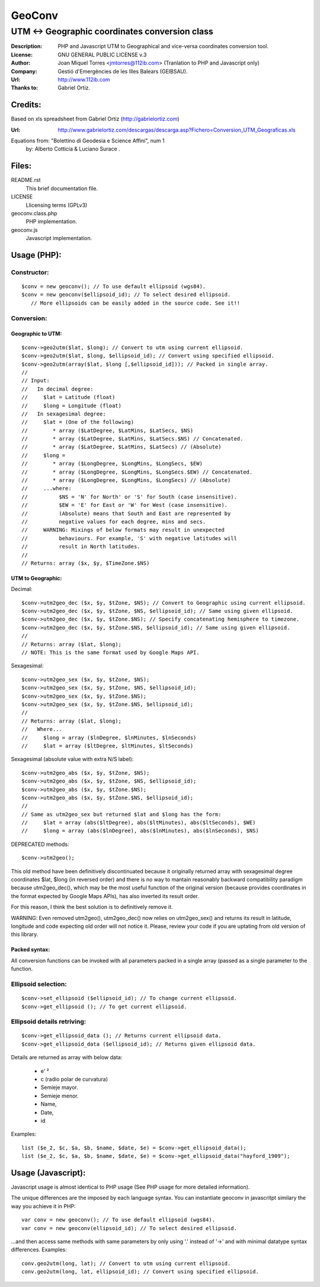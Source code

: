 =======
GeoConv
=======

-------------------------------------------------------------------------------------
UTM <-> Geographic coordinates conversion class
-------------------------------------------------------------------------------------

:Description: PHP and Javascript UTM to Geographical and vice-versa coordinates
              conversion tool.
:License: GNU GENERAL PUBLIC LICENSE v.3
:Author: Joan Miquel Torres <jmtorres@112ib.com> (Tranlation to PHP and Javascript only)
:Company: Gestió d'Emergències de les Illes Balears (GEIBSAU).
:Url: http://www.112ib.com
:Thanks to: Gabriel Ortiz.


Credits:
========

Based on xls spreadsheet from Gabriel Ortiz (http://gabrielortiz.com)

:Url: http://www.gabrielortiz.com/descargas/descarga.asp?Fichero=Conversion_UTM_Geograficas.xls

Equations from: "Bolettino di Geodesia e Science Affini", num 1
     by: Alberto Cotticia & Luciano Surace .


Files:
======

README.rst
   This brief documentation file.

LICENSE
   Llicensing terms (GPLv3)

geoconv.class.php
   PHP implementation.
   
geoconv.js
   Javascript implementation.


Usage (PHP):
============

Constructor:
------------

::

    $conv = new geoconv(); // To use default ellipsoid (wgs84).
    $conv = new geoconv($ellipsoid_id); // To select desired ellipsoid.
       // More ellipsoids can be easily added in the source code. See it!!


Conversion:
-----------

Geographic to UTM:
~~~~~~~~~~~~~~~~~~

::

    $conv->geo2utm($lat, $long); // Convert to utm using current ellipsoid.
    $conv->geo2utm($lat, $long, $ellipsoid_id); // Convert using specified ellipsoid.
    $conv->geo2utm(array($lat, $long [,$ellipsoid_id])); // Packed in single array.
    //
    // Input:
    //   In decimal degree:
    //     $lat = Latitude (float)
    //     $long = Longitude (float)
    //   In sexagesimal degree:
    //     $lat = (One of the following)
    //        * array ($LatDegree, $LatMins, $LatSecs, $NS)
    //        * array ($LatDegree, $LatMins, $LatSecs.$NS) // Concatenated.
    //        * array ($LatDegree, $LatMins, $LatSecs) // (Absolute)
    //     $long =
    //        * array ($LongDegree, $LongMins, $LongSecs, $EW)
    //        * array ($LongDegree, $LongMins, $LongSecs.$EW) // Concatenated.
    //        * array ($LongDegree, $LongMins, $LongSecs) // (Absolute)
    //     ...where:
    //          $NS = 'N' for North' or 'S' for South (case insensitive).
    //          $EW = 'E' for East or 'W' for West (case insensitive).
    //          (Absolute) means that South and East are represented by
    //          negative values for each degree, mins and secs.
    //     WARNING: Mixings of below formats may result in unexpected
    //          behaviours. For example, 'S' with negative latitudes will
    //          result in North latitudes.
    //
    // Returns: array ($x, $y, $TimeZone.$NS) 


UTM to Geographic:
~~~~~~~~~~~~~~~~~~

Decimal:

::

    $conv->utm2geo_dec ($x, $y, $tZone, $NS); // Convert to Geographic using current ellipsoid.
    $conv->utm2geo_dec ($x, $y, $tZone, $NS, $ellipsoid_id); // Same using given ellipsoid.
    $conv->utm2geo_dec ($x, $y, $tZone.$NS); // Specify concatenating hemisphere to timezone.
    $conv->utm2geo_dec ($x, $y, $tZone.$NS, $ellipsoid_id); // Same using given ellipsoid.
    //
    // Returns: array ($lat, $long);
    // NOTE: This is the same format used by Google Maps API.


Sexagesimal:

::

    $conv->utm2geo_sex ($x, $y, $tZone, $NS);
    $conv->utm2geo_sex ($x, $y, $tZone, $NS, $ellipsoid_id);
    $conv->utm2geo_sex ($x, $y, $tZone.$NS);
    $conv->utm2geo_sex ($x, $y, $tZone.$NS, $ellipsoid_id);
    //
    // Returns: array ($lat, $long);
    //   Where...
    //     $long = array ($lnDegree, $lnMinutes, $lnSeconds)
    //     $lat = array ($ltDegree, $ltMinutes, $ltSeconds)


Sexagesimal (absolute value with extra N/S label):

::

    $conv->utm2geo_abs ($x, $y, $tZone, $NS);
    $conv->utm2geo_abs ($x, $y, $tZone, $NS, $ellipsoid_id);
    $conv->utm2geo_abs ($x, $y, $tZone.$NS);
    $conv->utm2geo_abs ($x, $y, $tZone.$NS, $ellipsoid_id);
    //
    // Same as utm2geo_sex but returned $lat and $long has the form:
    //     $lat = array (abs($ltDegree), abs($ltMinutes), abs($ltSeconds), $WE)
    //     $long = array (abs($lnDegree), abs($lnMinutes), abs($lnSeconds), $NS)


DEPRECATED methods:

::

    $conv->utm2geo();


This old method have been definitively discontinuated because it originally
returned array with sexagesimal degree coordinates $lat, $long (in reversed
order) and there is no way to mantain reasonably backward compatibility
paradigm because utm2geo_dec(), which may be the most useful function of the
original version (because provides coordinates in the format expected by Google
Maps APIs), has also inverted its result order.

For this reason, I think the best solution is to definitively remove it.

WARNING: Even removed utm2geo(), utm2geo_dec() now relies on utm2geo_sex() and
returns its result in latitude, longitude and code expecting old order will not
notice it. Please, review your code if you are uptating from old version of
this library.


Packed syntax:
~~~~~~~~~~~~~~

All conversion functions can be invoked with all parameters packed in a single
array (passed as a single parameter to the function.



Ellipsoid selection:
--------------------

::

    $conv->set_ellipsoid ($ellipsoid_id); // To change current ellipsoid.
    $conv->get_ellipsoid (); // To get current ellipsoid.
    

Ellipsoid details retriving:
----------------------------

::

    $conv->get_ellipsoid_data (); // Returns current ellipsoid data.
    $conv->get_ellipsoid_data ($ellipsoid_id); // Returns given ellipsoid data.

Details are returned as array with below data:
    
  * e' ²
  * c (radio polar de curvatura)
  * Semieje mayor.
  * Semieje menor.
  * Name,
  * Date,
  * id

Examples:

::

     list ($e_2, $c, $a, $b, $name, $date, $e) = $conv->get_ellipsoid_data();
     list ($e_2, $c, $a, $b, $name, $date, $e) = $conv->get_ellipsoid_data("hayford_1909");


Usage (Javascript):
===================

Javascript usage is almost identical to PHP usage (See PHP usage for more detailed information).


The unique differences are the imposed by each language syntax. You can instantiate geoconv in javascritpt similary the way you achieve it in PHP:

::

    var conv = new geoconv(); // To use default ellipsoid (wgs84).
    var conv = new geoconv(ellipsoid_id); // To select desired ellipsoid.

...and then access same methods with same parameters by only using '.' instead of '->' and with minimal datatype syntax differences. Examples:

::

    conv.geo2utm(long, lat); // Convert to utm using current ellipsoid.
    conv.geo2utm(long, lat, ellipsoid_id); // Convert using specified ellipsoid.

